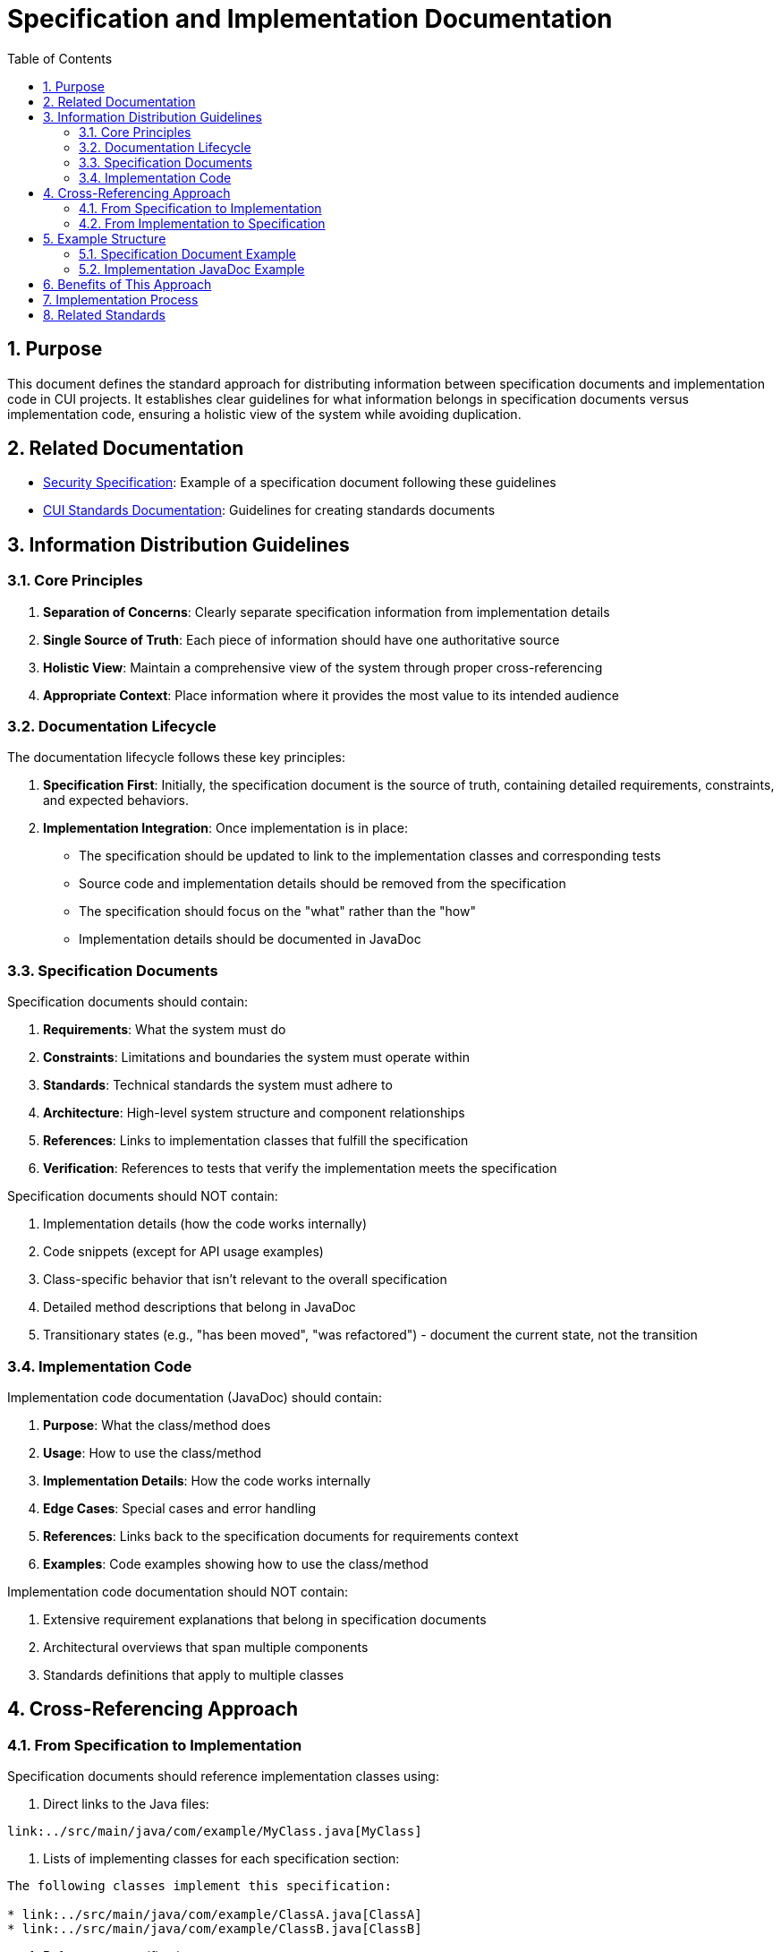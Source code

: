 = Specification and Implementation Documentation
:toc: left
:toclevels: 3
:sectnums:
:source-highlighter: highlight.js

== Purpose
This document defines the standard approach for distributing information between specification documents and implementation code in CUI projects. It establishes clear guidelines for what information belongs in specification documents versus implementation code, ensuring a holistic view of the system while avoiding duplication.

== Related Documentation
* link:specification/security.adoc[Security Specification]: Example of a specification document following these guidelines
* https://gitingest.com/github.com/cuioss/cui-llm-rules[CUI Standards Documentation]: Guidelines for creating standards documents

== Information Distribution Guidelines

=== Core Principles
1. *Separation of Concerns*: Clearly separate specification information from implementation details
2. *Single Source of Truth*: Each piece of information should have one authoritative source
3. *Holistic View*: Maintain a comprehensive view of the system through proper cross-referencing
4. *Appropriate Context*: Place information where it provides the most value to its intended audience

=== Documentation Lifecycle

The documentation lifecycle follows these key principles:

1. *Specification First*: Initially, the specification document is the source of truth, containing detailed requirements, constraints, and expected behaviors.

2. *Implementation Integration*: Once implementation is in place:
   * The specification should be updated to link to the implementation classes and corresponding tests
   * Source code and implementation details should be removed from the specification
   * The specification should focus on the "what" rather than the "how"
   * Implementation details should be documented in JavaDoc

=== Specification Documents

Specification documents should contain:

1. *Requirements*: What the system must do
2. *Constraints*: Limitations and boundaries the system must operate within
3. *Standards*: Technical standards the system must adhere to
4. *Architecture*: High-level system structure and component relationships
5. *References*: Links to implementation classes that fulfill the specification
6. *Verification*: References to tests that verify the implementation meets the specification

Specification documents should NOT contain:

1. Implementation details (how the code works internally)
2. Code snippets (except for API usage examples)
3. Class-specific behavior that isn't relevant to the overall specification
4. Detailed method descriptions that belong in JavaDoc
5. Transitionary states (e.g., "has been moved", "was refactored") - document the current state, not the transition

=== Implementation Code

Implementation code documentation (JavaDoc) should contain:

1. *Purpose*: What the class/method does
2. *Usage*: How to use the class/method
3. *Implementation Details*: How the code works internally
4. *Edge Cases*: Special cases and error handling
5. *References*: Links back to the specification documents for requirements context
6. *Examples*: Code examples showing how to use the class/method

Implementation code documentation should NOT contain:

1. Extensive requirement explanations that belong in specification documents
2. Architectural overviews that span multiple components
3. Standards definitions that apply to multiple classes

== Cross-Referencing Approach

=== From Specification to Implementation

Specification documents should reference implementation classes using:

1. Direct links to the Java files:
```
link:../src/main/java/com/example/MyClass.java[MyClass]
```

2. Lists of implementing classes for each specification section:
```
The following classes implement this specification:

* link:../src/main/java/com/example/ClassA.java[ClassA]
* link:../src/main/java/com/example/ClassB.java[ClassB]
```

3. References to verification tests:
```
The following tests verify the implementation:

* link:../src/test/java/com/example/MyClassTest.java[MyClassTest]
```

=== From Implementation to Specification

JavaDoc in implementation classes should reference specification documents using:

1. Links to the specific specification document:
```java
/**
 * This class implements the widget processing functionality.
 * <p>
 * For more details on the requirements, see the
 * <a href="../../../../../../../doc/specification/widgets.adoc">Widget Specification</a>.
 */
```

2. Requirement references:
```java
/**
 * Implements requirement: {@code REQ-123: Widget Validation}
 */
```

== Example Structure

=== Specification Document Example

```asciidoc
= Widget Processing Specification
:toc: left
:toclevels: 3
:sectnums:
:source-highlighter: highlight.js

== Widget Validation
_See Requirement link:../Requirements.adoc#REQ-123[REQ-123: Widget Validation]_

=== Status: IMPLEMENTED

The following classes implement this specification:

* link:../src/main/java/com/example/WidgetValidator.java[WidgetValidator]
* link:../src/main/java/com/example/WidgetProcessor.java[WidgetProcessor]

The widget validation ensures that all widgets meet the required standards before processing.

For implementation details, see the JavaDoc of the link:../src/main/java/com/example/WidgetValidator.java[WidgetValidator] class.

The following tests verify the implementation:

* link:../src/test/java/com/example/WidgetValidatorTest.java[WidgetValidatorTest]
```

=== Implementation JavaDoc Example

```java
/**
 * Validates widgets according to the defined standards.
 * <p>
 * This class provides comprehensive validation for widgets, ensuring they
 * meet all required standards before processing.
 * <p>
 * Implements requirement: {@code REQ-123: Widget Validation}
 * <p>
 * For more details on the validation requirements, see the
 * <a href="../../../../../../../doc/specification/widgets.adoc">Widget Specification</a>.
 *
 * @author John Doe
 */
public class WidgetValidator {
    // Implementation details...
}
```

== Benefits of This Approach

* Clear responsibility for each document type
* Reduced duplication through single source of truth
* Improved maintainability with proper separation
* Better navigation between specification and implementation
* Holistic view at both high level and detailed implementation
* Clear separation of concerns between requirements and implementation

== Implementation Process

When implementing a new feature or modifying an existing one:

1. Start with the specification document to understand requirements
2. Implement the code with proper JavaDoc referencing the specification
3. Update the specification document with links to the implementation classes
4. Add links to verification tests in the specification document
5. Remove implementation details and transitionary language from the specification
6. Review both specification and implementation to ensure consistency

When updating documentation:

1. Identify whether the information belongs in specification or implementation
2. Move implementation details from specification documents to JavaDoc
3. Add cross-references between specification and implementation
4. Remove references to transitionary states, focus on current state
5. Ensure holistic view is maintained through proper linking

== Related Standards

For implementation and verification processes, see:
* xref:../process/task-completion-standards.adoc[Task Completion Standards] - Quality standards for completing implementation tasks
* xref:../process/git-commit-standards.adoc[Git Commit Standards] - Standardized commit messages for specification and implementation changes
